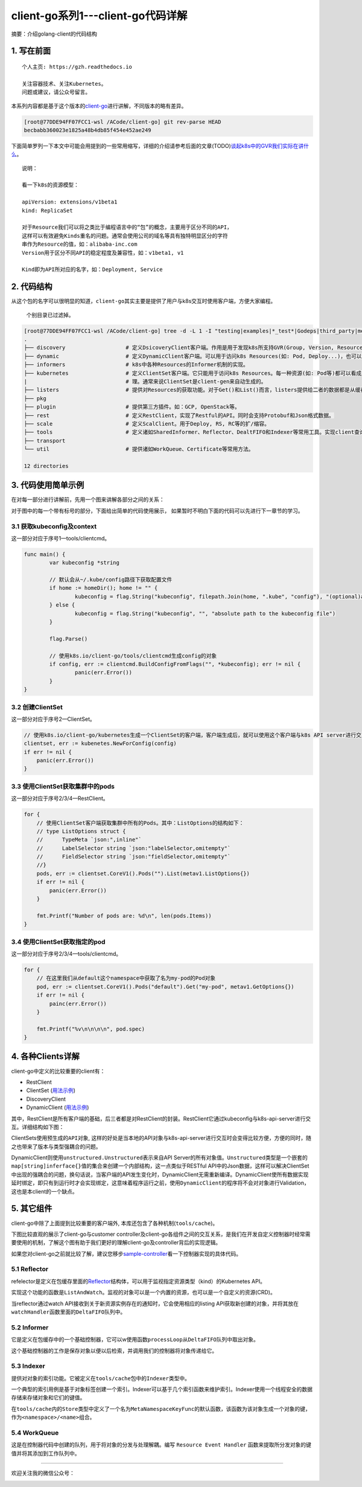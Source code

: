 .. post:: Oct 11, 2020
   :author: 大海星
   :category: Kubernetes
   :location: BJ
   :tags: kubernetes, client-go
.. :excerpt: 1

client-go系列1---client-go代码详解
==================================

摘要：介绍golang-client的代码结构

1. 写在前面
-----------

::

   个人主页: https://gzh.readthedocs.io

   关注容器技术、关注Kubernetes。
   问题或建议，请公众号留言。

本系列内容都是基于这个版本的\ `client-go <https://github.com/kubernetes/client-go/tree/becbabb360023e1825a48b4db85f454e452ae249>`__\ 进行讲解，不同版本的略有差异。

.. code:: bash

   [root@77DDE94FF07FCC1-wsl /ACode/client-go] git rev-parse HEAD
   becbabb360023e1825a48b4db85f454e452ae249

下面简单罗列一下本文中可能会用提到的一些常用缩写，详细的介绍请参考后面的文章(TODO)\ `谈起k8s中的GVR我们实际在讲什么 <https://double12gzh.github.io/2020/10/11/client-go%E7%B3%BB%E5%88%97%E4%B9%8B1-client-go%E4%BB%A3%E7%A0%81%E7%BB%93%E6%9E%84%E8%AE%B2%E8%A7%A3-copy/>`__\ 。

|image0|

::

   说明：

   看一下k8s的资源模型：

   apiVersion: extensions/v1beta1
   kind: ReplicaSet

   对于Resource我们可以将之类比于编程语言中的“包”的概念，主要用于区分不同的API，
   这样可以有效避免Kinds重名的问题。通常会使用公司的域名等具有独特明显区分的字符
   串作为Resource的值，如：alibaba-inc.com
   Version用于区分不同API的稳定程度及兼容性，如：v1beta1, v1

   Kind即为API所对应的名字，如：Deployment, Service

|image1|

2. 代码结构
-----------

从这个包的名字可以很明显的知道，\ ``client-go``\ 其实主要是提供了用户与k8s交互时使用客户端，方便大家编程。

   个别目录已过滤掉。

.. code:: bash

   [root@77DDE94FF07FCC1-wsl /ACode/client-go] tree -d -L 1 -I "testing|examples|*_test*|Godeps|third_party|metadata|deprecated|restmapper"
   .
   ├── discovery                   # 定义DsicoveryClient客户端。作用是用于发现k8s所支持GVR(Group, Version, Resources)。
   ├── dynamic                     # 定义DynamicClient客户端。可以用于访问k8s Resources(如: Pod, Deploy...)，也可以访问用户自定义资源(即: CRD)。
   ├── informers                   # k8s中各种Resources的Informer机制的实现。
   ├── kubernetes                  # 定义ClientSet客户端。它只能用于访问k8s Resources。每一种资源(如: Pod等)都可以看成是一个客端，而ClientSet是多个客户端的集合，它对RestClient进行了封装，引入了对Resources和Version的管 
   |                               # 理。通常来说ClientSet是client-gen来自动生成的。
   ├── listers                     # 提供对Resources的获取功能。对于Get()和List()而言，listers提供给二者的数据都是从缓存中读取的。
   ├── pkg
   ├── plugin                      # 提供第三方插件。如：GCP, OpenStack等。
   ├── rest                        # 定义RestClient，实现了Restful的API。同时会支持Protobuf和Json格式数据。
   ├── scale                       # 定义ScalClient。用于Deploy, RS, RC等的扩/缩容。
   ├── tools                       # 定义诸如SharedInformer、Reflector、DealtFIFO和Indexer等常用工具。实现client查询和缓存机制，减少client与api-server请求次数，减少api-server的压力。
   ├── transport
   └── util                        # 提供诸如WorkQueue、Certificate等常用方法。

   12 directories

3. 代码使用简单示例
-------------------

在对每一部分进行讲解前，先用一个图来讲解各部分之间的关系：

|image2|

对于图中的每一个带有标号的部分，下面给出简单的代码使用展示，
如果暂时不明白下面的代码可以先进行下一章节的学习。

3.1 获取kubeconfig及context
~~~~~~~~~~~~~~~~~~~~~~~~~~~

这一部分对应于序号1—tools/clientcmd。

.. code:: go

   func main() {
           var kubeconfig *string

           // 默认会从~/.kube/config路径下获取配置文件
           if home := homeDir(); home != "" {
                   kubeconfig = flag.String("kubeconfig", filepath.Join(home, ".kube", "config"), "(optional)absolute path to the kubeconfig file")
           } else {
                   kubeconfig = flag.String("kubeconfig", "", "absolute path to the kubeconfig file")
           }

           flag.Parse()

           // 使用k8s.io/client-go/tools/clientcmd生成config的对象
           if config, err := clientcmd.BuildConfigFromFlags("", *kubeconfig); err != nil {
                   panic(err.Error())
           }
   }

3.2 创建ClientSet
~~~~~~~~~~~~~~~~~

这一部分对应于序号2—ClientSet。

.. code:: go

   // 使用k8s.io/client-go/kubernetes生成一个ClientSet的客户端，客户端生成后，就可以使用这个客户端与k8s API server进行交互了，如获取资源列表、Create/Update/Delete资源等
   clientset, err := kubenetes.NewForConfig(config)
   if err != nil {
       panic(err.Error())
   }

3.3 使用ClientSet获取集群中的pods
~~~~~~~~~~~~~~~~~~~~~~~~~~~~~~~~~

这一部分对应于序号2/3/4—RestClient。

.. code:: go

   for {
       // 使用ClientSet客户端获取集群中所有的Pods。其中：ListOptions的结构如下：
       // type ListOptions struct {
       //      TypeMeta `json:",inline"`
       //      LabelSelector string `json:"labelSelector,omitempty"`
       //      FieldSelector string `json:"fieldSelector,omitempty"`    
       //}
       pods, err := clientset.CoreV1().Pods("").List(metav1.ListOptions{})
       if err != nil {
           panic(err.Error())
       }

       fmt.Printf("Number of pods are: %d\n", len(pods.Items))
   }

3.4 使用ClientSet获取指定的pod
~~~~~~~~~~~~~~~~~~~~~~~~~~~~~~

这一部分对应于序号2/3/4—tools/clientcmd。

.. code:: go

   for {
       // 在这里我们从default这个namespace中获取了名为my-pod的Pod对象
       pod, err := clientset.CoreV1().Pods("default").Get("my-pod", metav1.GetOptions{})
       if err != nil {
           painc(err.Error())
       }

       fmt.Printf("%v\n\n\n\n", pod.spec)
   }

4. 各种Clients详解
------------------

client-go中定义的比较重要的client有：

-  RestClient
-  ClientSet
   (`用法示例 <https://github.com/kubernetes/client-go/tree/becbabb360023e1825a48b4db85f454e452ae249/examples/create-update-delete-deployment>`__)
-  DiscoveryClient
-  DynamicClient
   (`用法示例 <https://github.com/kubernetes/client-go/tree/becbabb360023e1825a48b4db85f454e452ae249/examples/dynamic-create-update-delete-deployment>`__)

其中，RestClient是所有客户端的基础，后三者都是对RestClient的封装。RestClient它通过kubeconfig与k8s-api-server进行交互。详细结构如下图：

|image3|

ClientSets使用\ ``预生成的API对象``,
这样的好处是当本地的API对象与k8s-api-server进行交互时会变得比较方便，方便的同时，随之也带来了版本与类型强耦合的问题。

DynamicClient则使用\ ``unstructured.Unstructured``\ 表示来自API
Server的所有对象值。\ ``Unstructured``\ 类型是一个嵌套的\ ``map[string]inferface{}``\ 值的集合来创建一个内部结构，这一点类似于RESTful
API中的Json数据，这样可以解决ClientSet中出现的强耦合的问题，换句话说，当客户端的API发生变化时，DynamicClient无需重新编译。DynamicClient使所有数据实现延时绑定，即只有到运行时才会实现绑定，这意味着程序运行之前，使用\ ``DynamicClient``\ 的程序将不会对对象进行Validation，这也是本client的一个缺点。

5. 其它组件
-----------

client-go中除了上面提到比较重要的客户端外,
本库还包含了各种机制(\ ``tools/cache``)。

下图比较直观的展示了client-go与customer
controller及client-go各组件之间的交互关系，是我们在开发自定义控制器时经常需要使用的机制，了解这个图有助于我们更好的理解client-go及controller背后的实现逻辑。

|image4|


如果您对client-go之前就比较了解，建议您移步\ `sample-controller <https://github.com/kubernetes/sample-controller>`__\ 看一下控制器实现的具体代码。

5.1 Reflector
~~~~~~~~~~~~~

refelector是定义在包缓存里面的\ `Reflector <https://github.com/kubernetes/client-go/blob/becbabb360023e1825a48b4db85f454e452ae249/tools/cache/reflector.go#L49>`__\ 结构体，可以用于监视指定资源类型（kind）的Kubernetes  
API。

实现这个功能的函数是\ ``ListAndWatch``\ 。监视的对象可以是一个内置的资源，也可以是一个自定义的资源(CRD)。

当reflector通过watch
API接收到关于新资源实例存在的通知时，它会使用相应的listing
API获取新创建的对象，并将其放在\ ``watchHandler``\ 函数里面的\ ``DeltaFIFO``\ 队列中。

5.2 Informer
~~~~~~~~~~~~

它是定义在包缓存中的一个基础控制器，它可以w使用函数\ ``processLoop``\ 从\ ``DeltaFIFO``\ 队列中取出对象。

这个基础控制器的工作是保存对象以便以后检索，并调用我们的控制器将对象传递给它。

5.3 Indexer
~~~~~~~~~~~

提供对对象的索引功能。它被定义在\ ``tools/cache``\ 包中的\ ``Indexer``\ 类型中。

一个典型的索引用例是基于对象标签创建一个索引。Indexer可以基于几个索引函数来维护索引。Indexer使用一个线程安全的数据存储来存储对象和它们的键值。

在\ ``tools/cache``\ 内的\ ``Store``\ 类型中定义了一个名为\ ``MetaNamespaceKeyFunc``\ 的默认函数，该函数为该对象生成一个对象的键，作为\ ``<namespace>/<name>``\ 组合。

5.4 WorkQueue
~~~~~~~~~~~~~

这是在控制器代码中创建的队列，用于将对象的分发与处理解耦。编写
``Resource Event Handler``
函数来提取所分发对象的键值并将其添加到工作队列中。

--------------

欢迎关注我的微信公众号：

|image5|

.. |image0| image:: https://gitee.com/double12gzh/wiki-pictures/raw/master/2020-10-11-client-go/3-abbr.png
.. |image1| image:: https://gitee.com/double12gzh/wiki-pictures/raw/master/2020-10-11-client-go/1-group-version-resource.png
.. |image2| image:: https://gitee.com/double12gzh/wiki-pictures/raw/master/2020-10-11-client-go/2-details.png
.. |image3| image:: https://gitee.com/double12gzh/wiki-pictures/raw/master/2020-10-11-client-go/0-client-go-arch.png
.. |image4| image:: https://raw.githubusercontent.com/kubernetes/sample-controller/master/docs/images/client-go-controller-interaction.jpeg
.. |image5| image:: https://gitee.com/double12gzh/wiki-pictures/raw/master/wechat_public.jpg